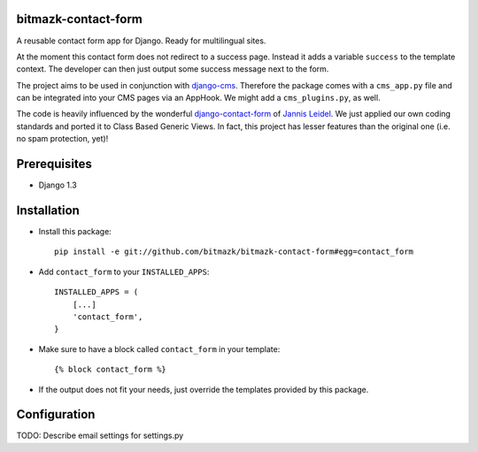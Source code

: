 bitmazk-contact-form
====================

A reusable contact form app for Django. Ready for multilingual sites.

At the moment this contact form does not redirect to a success page. Instead
it adds a variable ``success`` to the template context. The developer can then
just output some success message next to the form.

The project aims to be used in conjunction with `django-cms <https://github.com/divio/django-cms>`_. Therefore the package comes with a ``cms_app.py`` file and can be integrated into your CMS pages via an AppHook. We might add a ``cms_plugins.py``, as well.

The code is heavily influenced by the wonderful `django-contact-form <https://github.com/jezdez/django-contact-form>`_ of
`Jannis Leidel <https://github.com/jezdez>`_. We just applied our own coding standards and ported it to
Class Based Generic Views. In fact, this project has lesser features than the
original one (i.e. no spam protection, yet)!

Prerequisites
=============

- Django 1.3

Installation
============

* Install this package::

    pip install -e git://github.com/bitmazk/bitmazk-contact-form#egg=contact_form

* Add ``contact_form`` to your ``INSTALLED_APPS``::

    INSTALLED_APPS = (
        [...]
        'contact_form',
    }

* Make sure to have a block called ``contact_form`` in your template::

  {% block contact_form %}

* If the output does not fit your needs, just override the templates provided by this package.

Configuration
=============

TODO: Describe email settings for settings.py
